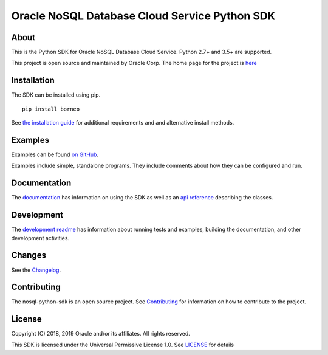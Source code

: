 Oracle NoSQL Database Cloud Service Python SDK
~~~~~~~~~~~~~~~~~~~~~~~~~~~~~~~~~~~~~~~~~~~~~~

=====
About
=====

This is the Python SDK for Oracle NoSQL Database Cloud Service. Python 2.7+ and 3.5+ are supported.

This project is open source and maintained by Oracle Corp. The home page for the
project is
`here <https://nosql-python-sdk.readthedocs.io/en/latest/index.html>`_

============
Installation
============

The SDK can be installed using pip.
::

    pip install borneo

See `the installation guide <https://nosql-python-sdk .readthedocs.io/en/latest/installation.html>`_ for additional requirements and and alternative install methods.

========
Examples
========

Examples can be found `on GitHub <https://github.com/oracle/nosql-python-sdk/tree/master/examples>`_.

Examples include simple, standalone programs. They include comments
about how they can be configured and run.

=============
Documentation
=============

The `documentation <https://nosql-python-sdk.readthedocs.io/en/latest>`_ has
information on using the SDK as well as an `api reference <https://nosql-python-sdk.readthedocs.io/en/latest/api.html>`_ describing the classes.

===========
Development
===========

The `development readme <https://github.com/oracle/nosql-python-sdk/blob/master/README-DEV.rst>`_ has information about running tests and
examples, building the documentation, and other development activities.

=======
Changes
=======

See the `Changelog <https://github.com/oracle/nosql-python-sdk/blob/master/CHANGELOG.rst>`_.

============
Contributing
============

The nosql-python-sdk is an open source project. See
`Contributing <https://github.com/oracle/nosql-python-sdk/blob/master/CONTRIBUTING.rst>`_
for information on how to contribute to the project.

=======
License
=======

Copyright (C) 2018, 2019 Oracle and/or its affiliates. All rights reserved.

This SDK is licensed under the Universal Permissive License 1.0. See
`LICENSE <https://github.com/oracle/nosql-python-sdk/blob/master/LICENSE.txt>`_ for details
